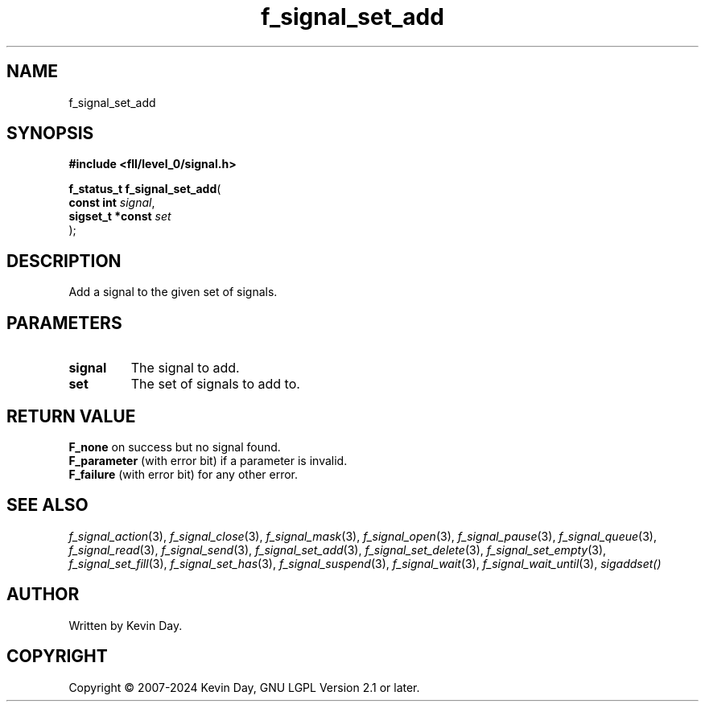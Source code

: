 .TH f_signal_set_add "3" "February 2024" "FLL - Featureless Linux Library 0.6.9" "Library Functions"
.SH "NAME"
f_signal_set_add
.SH SYNOPSIS
.nf
.B #include <fll/level_0/signal.h>
.sp
\fBf_status_t f_signal_set_add\fP(
    \fBconst int       \fP\fIsignal\fP,
    \fBsigset_t *const \fP\fIset\fP
);
.fi
.SH DESCRIPTION
.PP
Add a signal to the given set of signals.
.SH PARAMETERS
.TP
.B signal
The signal to add.

.TP
.B set
The set of signals to add to.

.SH RETURN VALUE
.PP
\fBF_none\fP on success but no signal found.
.br
\fBF_parameter\fP (with error bit) if a parameter is invalid.
.br
\fBF_failure\fP (with error bit) for any other error.
.SH SEE ALSO
.PP
.nh
.ad l
\fIf_signal_action\fP(3), \fIf_signal_close\fP(3), \fIf_signal_mask\fP(3), \fIf_signal_open\fP(3), \fIf_signal_pause\fP(3), \fIf_signal_queue\fP(3), \fIf_signal_read\fP(3), \fIf_signal_send\fP(3), \fIf_signal_set_add\fP(3), \fIf_signal_set_delete\fP(3), \fIf_signal_set_empty\fP(3), \fIf_signal_set_fill\fP(3), \fIf_signal_set_has\fP(3), \fIf_signal_suspend\fP(3), \fIf_signal_wait\fP(3), \fIf_signal_wait_until\fP(3), \fIsigaddset()\fP
.ad
.hy
.SH AUTHOR
Written by Kevin Day.
.SH COPYRIGHT
.PP
Copyright \(co 2007-2024 Kevin Day, GNU LGPL Version 2.1 or later.
